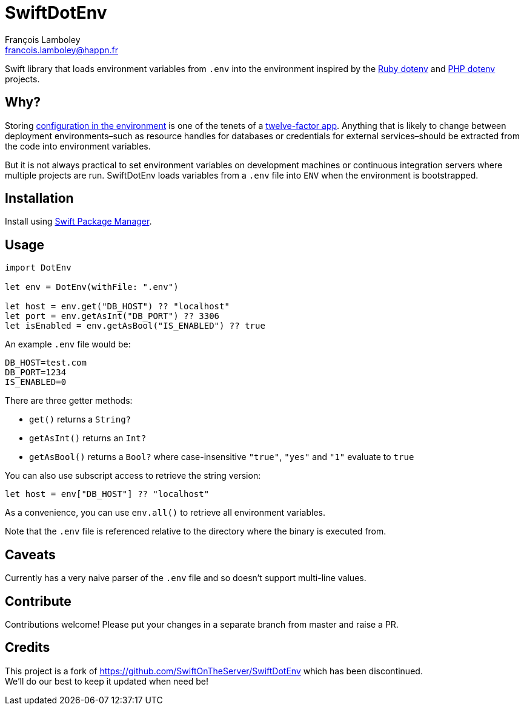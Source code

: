 = SwiftDotEnv
François Lamboley <francois.lamboley@happn.fr>

:ruby_dotenv: https://github.com/bkeepers/dotenv
:php_dotenv: https://github.com/vlucas/phpdotenv

Swift library that loads environment variables from `.env` into the environment inspired by the {ruby_dotenv}[Ruby dotenv] and {php_dotenv}[PHP dotenv] projects.

== Why?
Storing https://12factor.net/config[configuration in the environment] is one of the tenets of a https://12factor.net[twelve-factor app]. Anything that is likely to change between deployment environments–such as resource handles for databases or credentials for external services–should be extracted from the code into environment variables.

But it is not always practical to set environment variables on development machines or continuous integration servers where multiple projects are run. SwiftDotEnv loads variables from a `.env` file into `ENV` when the environment is bootstrapped.

== Installation
Install using https://swift.org/package-manager/[Swift Package Manager].

== Usage
[code,swift]
----
import DotEnv

let env = DotEnv(withFile: ".env")

let host = env.get("DB_HOST") ?? "localhost"
let port = env.getAsInt("DB_PORT") ?? 3306
let isEnabled = env.getAsBool("IS_ENABLED") ?? true
----

An example `.env` file would be:

----
DB_HOST=test.com
DB_PORT=1234
IS_ENABLED=0
----

There are three getter methods: 

* `get()` returns a `String?`
* `getAsInt()` returns an `Int?`
* `getAsBool()` returns a `Bool?` where case-insensitive `"true"`, `"yes"` and `"1"` evaluate to `true`

You can also use subscript access to retrieve the string version:

[code,swift]
----
let host = env["DB_HOST"] ?? "localhost"
----

As a convenience, you can use `env.all()` to retrieve all environment variables.

Note that the `.env` file is referenced relative to the directory where the binary is executed from.

== Caveats
Currently has a very naive parser of the `.env` file and so doesn`'t support multi-line values.

== Contribute
Contributions welcome! Please put your changes in a separate branch from master and raise a PR.

== Credits
This project is a fork of https://github.com/SwiftOnTheServer/SwiftDotEnv which has been discontinued. +
We`'ll do our best to keep it updated when need be!
